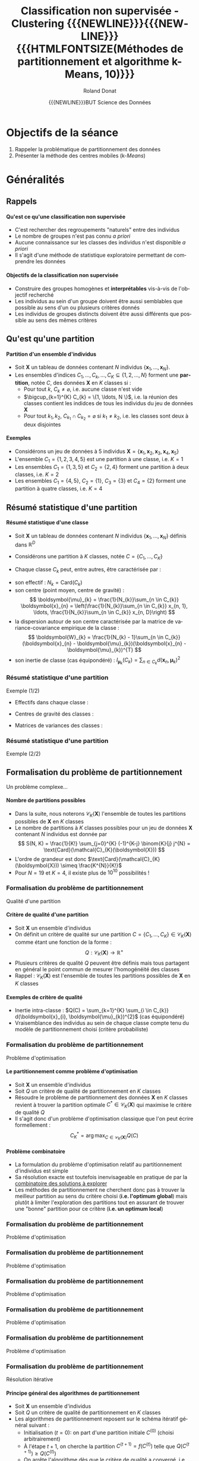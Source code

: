 # -*- coding: utf-8 -*-

#+TITLE: Classification non supervisée - Clustering {{{NEWLINE}}}{{{NEWLINE}}} {{{HTMLFONTSIZE(Méthodes de partitionnement et algorithme k-Means, 10)}}}
#+AUTHOR: Roland Donat
#+EMAIL: roland.donat@univ-ubs.fr
#+DATE: {{{NEWLINE}}}BUT Science des Données

* Configuration                                                    :noexport:
** Orgmode
# Org-mode general options
# ------------------------
#+LANGUAGE: fr
#+OPTIONS: H:3 num:nil toc:1 \n:nil @:t ::t |:t ^:{} f:t TeX:t author:t d:nil timestamp:nil
#+OPTIONS: html-postamble:nil
#+DRAWERS: OPTIONS CACHE MACROS
#+STARTUP: content 
#+STARTUP: hidestars
#+TODO: TODO(t) INPROGRESS(p) | DONE(d)
#+BIND: org-latex-table-scientific-notation "{%s}E{%s}"

#+MACRO: NEWLINE @@latex:\\@@ @@html:<br>@@
#+MACRO: HTMLFONTSIZE @@html:<font size="$2">$1</font>@@
#+MACRO: SUBTITLE @@html:<div class="slidesubtitle">$1</div>@@
#+MACRO: BLOCKTITLE @@html:<h4>$1</h4>@@ 

** Reveal
:OPTIONS:
#+REVEAL_ROOT: https://cdn.jsdelivr.net/npm/reveal.js
# #+REVEAL_ROOT: /home/roland/Work/Dev/Langages/javascript/reveal.js/
#+REVEAL_INIT_OPTIONS: controlsLayout: 'edges', slideNumber:"c/t", center: false, transition: 'fade'
#+REVEAL_EXTRA_CSS: https://roland-donat.github.io/ubs/Charte_graphique/IUT/ubs_iut_vannes_reveal.css
# #+REVEAL_EXTRA_CSS: ubs_iut_vannes_reveal.css
#+REVEAL_THEME: white
#+REVEAL_HLEVEL: 2
#+REVEAL_TITLE_SLIDE_BACKGROUND: https://roland-donat.github.io/ubs/Charte_graphique/IUT/ubs_iut_vannes_couv.jpg
#+OPTIONS: reveal_single_file:nil
:END:

** LaTeX
*** Class parameters
#+LaTeX_CLASS: ubs-note
#+LaTeX_CLASS_OPTIONS: [a4paper,twoside,11pt]
#+LATEX_HEADER: \thelang{FR}
#+LATEX_HEADER: \thesubtitle{}
#+LATEX_HEADER: \institution{IUT Vannes}
#+LATEX_HEADER: \course{Classification non supervisée}
#+LATEX_HEADER: \cursus{STID 2 - 2020-2021}
#+LATEX_HEADER: \version{1.0}

*** Packages
#+LATEX_HEADER: \usepackage[french]{babel}

#+LATEX_HEADER: \usepackage{graphicx}

#+LATEX_HEADER: \usepackage{amssymb}
#+LATEX_HEADER: \usepackage{amsmath}
#+LATEX_HEADER: \usepackage{amsfonts}

#+LATEX_HEADER: \usepackage{xcolor}
#+LATEX_HEADER: \usepackage{verbatim}
#+LATEX_HEADER: \usepackage{tabularx}
#+LATEX_HEADER: \usepackage{float}
#+LATEX_HEADER: \usepackage{lmodern}

#+LATEX_HEADER: \usepackage{natbib}
#+LATEX_HEADER: \usepackage{subfig}
#+LATEX_HEADER: \usepackage{booktabs}

#+LATEX_HEADER: \usepackage{minted}

*** Document layout
**** Graphics path
#+LATEX_HEADER: % Graphics path
#+LATEX_HEADER: \graphicspath{ 
#+LATEX_HEADER:   {./fig/}
#+LATEX_HEADER: }

**** Colors

#+LATEX_HEADER: \definecolor{almostwhite}        {rgb}{0.85,0.85,0.85}

**** Minted
# To control spaces between minted block
#+LATEX_HEADER: \AtBeginEnvironment{snugshade*}{\vspace{-1.25\FrameSep}}
#+LATEX_HEADER: \AfterEndEnvironment{snugshade*}{\vspace{-2\FrameSep}}
# #+LATEX_HEADER: \usemintedstyle{monokai}
# #+LATEX_HEADER: \renewcommand{\theFancyVerbLine}{\sffamily \footnotesize {\color{EMLogoBlue}\oldstylenums{\arabic{FancyVerbLine}}}}

**** Captions
#+LATEX_HEADER: \captionsetup[table]{position=bottom,margin=90pt,font=small,labelfont=bf,labelsep=endash,format=plain}
#+LATEX_HEADER: \captionsetup[figure]{position=bottom,margin=90pt,font=small,labelfont=bf,labelsep=endash,format=plain}
#+LATEX_HEADER: \captionsetup[subfloat]{margin=0pt,font=footnotesize}

**** Geometry

#+LATEX_HEADER: \usepackage{geometry}
#+LATEX_HEADER: \geometry{
#+LATEX_HEADER: %  nohead,
#+LATEX_HEADER:   top=2.25cm, 
#+LATEX_HEADER:   bottom=2.25cm, 
#+LATEX_HEADER:  left=2.5cm, 
#+LATEX_HEADER:  right=2.5cm}

#+LATEX_HEADER: \usepackage{setspace}
#+LATEX_HEADER: \onehalfspacing
#+LATEX_HEADER: % Supprime l'indentation
#+LATEX_HEADER: \setlength{\parindent}{0pt}
#+LATEX_HEADER: % Espacement entre les paragraphes
#+LATEX_HEADER: \setlength{\parskip}{2ex}

# List layout
#+LATEX_HEADER: \frenchbsetup{ListOldLayout=true} %FBReduceListSpacing=true,CompactItemize=false}

**** References

#+LATEX: \renewcommand*{\refname}{}*

*** Compilator
#+HEADER: :eval yes
#+HEADER: :results silent
#+HEADER: :exports none
#+BEGIN_SRC emacs-lisp 
(setq org-latex-listings 'minted
      org-latex-minted-options nil ;; '(("frame" "lines")))
      org-latex-pdf-process
      '("xelatex -shell-escape -interaction nonstopmode -output-directory %o %f"
        "bibtex %b"
        "xelatex -shell-escape -interaction nonstopmode -output-directory %o %f"
        "xelatex -shell-escape -interaction nonstopmode -output-directory %o %f"))
#+END_SRC

** Publishing configuration
#+HEADER: :eval yes
#+HEADER: :results silent
#+HEADER: :exports none
#+BEGIN_SRC emacs-lisp 
;; Define some export options here since in org-publish-project-alist some of them are not taken into account
;; e.g. with-toc nil
(defun my-html-export-options (plist backend)
  (cond 
    ((equal backend 'html)
     (plist-put plist :with-toc t)
     (plist-put plist :section-numbers nil)
     (plist-put plist :with-author t)
     (plist-put plist :with-email t)
     (plist-put plist :with-date t)
     ))
  plist)

(setq org-publish-project-alist
      '(
        
        ("main"
         :base-directory "./"
         :include ("rb_mod_stoch.org")
         :publishing-directory "./"
         :recursive nil
         :publishing-function org-html-publish-to-html
         :preparation-function (lambda () (setq org-export-filter-options-functions '(my-html-export-options)))
         :auto-preamble t
         :html-head  "<link rel='stylesheet' type='text/css' href='edgemind.css' />"
         :htmlized-source 
         :section-numbers nil
         )
        ("td-html"
         :base-directory "./td/"
         :base-extension "org"
         :publishing-directory "./td"
         :recursive t
         :publishing-function org-html-publish-to-html
         :preparation-function (lambda () (setq org-export-filter-options-functions '(my-html-export-options)))
         :auto-preamble t
         :html-head  "<link rel='stylesheet' type='text/css' href='edgemind.css' />"
         :htmlized-source 
         )

         ;; pdf
        ("td-pdf"
         :base-directory "./td/"
         :base-extension "org"
         :publishing-directory "./td"
         :recursive t
         :publishing-function org-latex-publish-to-pdf
         )

         ("td-attach"
         :base-directory "./td/"
         :base-extension "xdsl\\|txt\\|csv\\|py\\|png"
         :publishing-directory "./td"
         :recursive t
         :publishing-function org-publish-attachment
         )

         ("cours-attach"
         :base-directory "./cours/"
         :base-extension "pdf\\|xdsl\\|txt\\|csv\\|py"
         :publishing-directory "./cours"
         :recursive t
         :publishing-function org-publish-attachment
         )

        ("projet-html"
         :base-directory "./projet/"
         :base-extension "org"
         :publishing-directory "./projet"
         :recursive t
         :publishing-function org-html-publish-to-html
         :preparation-function (lambda () (setq org-export-filter-options-functions '(my-html-export-options)))
         :auto-preamble t
         :html-head  "<link rel='stylesheet' type='text/css' href='edgemind.css' />"
         :htmlized-source 
         )

         ("projet-attach"
         :base-directory "./projet/"
         :base-extension "xdsl\\|txt\\|csv"
         :publishing-directory "./projet"
         :recursive t
         :publishing-function org-publish-attachment
         )

         ("css"
         :base-directory "./css/"
         :base-extension "css"
         :publishing-directory "./www/css"
         :publishing-function org-publish-attachment)
         
         ;("rb_mod_stoch" :components ("main" "td-pdf" "td-html" "td-attach" "cours-attach" "projet-html" "projet-attach" "css"))
         ;("rb_mod_stoch" :components ("main" "td-pdf" "td-html" "projet-html"))
         ("rb_mod_stoch" :components ("main"))

      ))
#+END_SRC





* Notes perso                                                      :noexport:
** DONE Renommer le cours 2 en C2
   CLOSED: [2022-03-03 jeu. 17:03]
** DONE Faire un schéma de la procédure itérative générale de partitionnement
   CLOSED: [2022-03-10 jeu. 22:39]
** TODO Faire un schéma de la procédure itérative déclinée sur kmeans et mélange
** DONE Faire un schéma sur le principe d'optimisation locale
   CLOSED: [2022-03-11 ven. 22:22]
** DONE Faire un cours spécifiques mélanges Gaussiens
CLOSED: [2023-02-09 jeu. 09:28]
** TODO Ajouter des exemples de code =Python= pour k-means
** TODO Evo clust_util :
- Mettre Kmeans sous forme de la classe à la mode sklearn
- Développer l'algo EM du mélange gaussien à la mode sklearn
  - Source : https://xavierbourretsicotte.github.io/gaussian_mixture.html
  - Permettre de faire des animations comme pour kmeans

** TODO Ajouter une section sur les outils logiciels
** TODO Faire une section spécifique sur la formalisation des méthodes de partitionnement
** TODO Ajouter une biblio
** TODO Harmoniser la présentation kmeans et mélange gaussien
** TODO Faire le lien entre Inertie intra-classe et Trace de la matrice de covariance d'un groupe

* Objectifs de la séance

1. Rappeler la problématique de partitionnement des données
2. Présenter la méthode des centres mobiles (k-/Means/)

* Généralités

#+ATTR_HTML: :width 85% :alt Star clusters
[[https://roland-donat.github.io/cours-class-non-sup/commons/SPoW_Oct14_12.jpg]]


** Rappels

#+begin_block-definition
{{{BLOCKTITLE(Qu'est ce qu'une classification non supervisée)}}}

- C'est rechercher des regroupements "naturels" entre des individus
- Le nombre de groupes n'est pas connu /a priori/
- Aucune connaissance sur les classes des individus n'est disponible /a priori/
- Il s'agit d'une méthode de statistique exploratoire permettant de comprendre les données
#+end_block-definition

#+begin_block-definition
{{{BLOCKTITLE(Objectifs de la classification non supervisée)}}}

- Construire des groupes homogènes et *interprétables* vis-à-vis de l'objectif recherché
- Les individus au sein d'un groupe doivent être aussi semblables que possible au sens d'un ou plusieurs critères donnés
- Les individus de groupes distincts doivent être aussi différents que possible au sens des mêmes
  critères
#+end_block-definition

** Qu'est qu'une partition

#+begin_block-definition
{{{BLOCKTITLE(Partition d'un ensemble d'individus)}}}

- Soit $\boldsymbol{X}$ un tableau de données contenant $N$ individus $\{\boldsymbol{x}_{1}, \ldots, \boldsymbol{x}_{N}\}$. 
- Les ensembles d'indices $C_{1}, \ldots, C_{k}, \ldots, C_{K} \subseteq \{1, 2, \ldots, N\}$
  forment une *partition*, notée $C$, des données $\boldsymbol{X}$ en $K$ classes 
  si : 
  - Pour tout $k$, $C_{k} \neq \varnothing$, i.e. aucune classe n'est vide
  - $\bigcup_{k=1}^{K} C_{k} = \{1, \ldots, N \}$, i.e. la réunion des classes contient les indidces
    de tous les individus du jeu de données $\boldsymbol{X}$
  - Pour tout $k_{1}, k_{2}$, $C_{k_{1}} \cap C_{k_{2}} = \varnothing$ si $k_{1} \neq k_{2}$, i.e. les classes
    sont deux à deux disjointes
#+end_block-definition

#+ATTR_REVEAL: :frag (appear)
#+begin_block-example
{{{BLOCKTITLE(Exemples)}}}

- Considérons un jeu de données à 5 individus $\boldsymbol{X} = \{\boldsymbol{x}_{1}, \boldsymbol{x}_{2}, \boldsymbol{x}_{3}, \boldsymbol{x}_{4}, \boldsymbol{x}_{5}\}$
- L'ensemble $C_{1} = \{1, 2, 3, 4, 5\}$ est une partition à une classe, 
  i.e. $K = 1$
- Les ensembles  
  $C_{1} = \{1, 3, 5\}$ et 
  $C_{2} = \{2, 4\}$
  forment une partition à deux classes, i.e. $K = 2$
- Les ensembles 
  $C_{1} = \{4, 5\}$,
  $C_{2} = \{1\}$,
  $C_{3} = \{3\}$ et
  $C_{4} = \{2\}$
  forment une partition à quatre classes, i.e. $K = 4$
#+end_block-example


** Résumé statistique d'une partition

#+begin_block-definition
{{{BLOCKTITLE(Résumé statistique d'une classe)}}}

- Soit $\boldsymbol{X}$ un tableau de données contenant $N$ individus
  $\{\boldsymbol{x}_{1}, \ldots, \boldsymbol{x}_{N}\}$ définis dans $\mathbb{R}^{D}$

- Considérons une partition à $K$ classes, notée $C = \{C_{1},\ldots,C_{K}\}$

- Chaque classe $C_{k}$ peut, entre autres, être caractérisée par :
#+ATTR_REVEAL: :frag (appear appear appear appear) :frag_idx (1 2 3 4)
  - son effectif : $N_{k} = \text{Card}(C_{k})$
  - son centre (point moyen, centre de gravité) : 
    $$
    \boldsymbol{\mu}_{k} = \frac{1}{N_{k}}\sum_{n \in C_{k}} \boldsymbol{x}_{n} =
    \left(\frac{1}{N_{k}}\sum_{n \in C_{k}} x_{n, 1}, \ldots, \frac{1}{N_{k}}\sum_{n \in C_{k}} x_{n, D}\right)
    $$
  - la dispersion autour de son centre caractérisée par la matrice de variance-covariance empirique de la classe :
    $$
    \boldsymbol{W}_{k} = \frac{1}{N_{k} - 1}\sum_{n \in C_{k}} (\boldsymbol{x}_{n} -
    \boldsymbol{\mu}_{k})(\boldsymbol{x}_{n} - \boldsymbol{\mu}_{k})^{T}
    $$
  - son inertie de classe (cas équipondéré) : $I_{\boldsymbol{\mu}_{k}}(C_{k}) = \sum_{n \in C_{k}}
    d(\boldsymbol{x}_{n}, \boldsymbol{\mu}_{k})^{2}$
#+end_block-definition

*** Résumé statistique d'une partition
{{{SUBTITLE(Exemple (1/2))}}}

#+BEGIN_SRC python :session c2_ex_stats_cls_kmeans :results silent :exports results 
import plotly.io as pio
import c2_ex_stats_cls_kmeans as ex                                                
#+END_SRC

#+REVEAL_HTML: <div class="column" style="float:left; width: 45%">

#+BEGIN_SRC python :session c2_ex_stats_cls_kmeans :results html :exports results 
format_dict = {var: '{:.2f}' for var
               in ex.data_sel_df.select_dtypes(float).columns}
props = [('font-size', '13px')]
data_styles = [dict(selector="th", props=props),
               dict(selector="td", props=props)]

ex.data_sel_df.style\
              .format(format_dict)\
              .set_table_styles(data_styles, overwrite=False)\
              .render()
#+END_SRC

#+RESULTS:
#+begin_export html
#+end_export

#+REVEAL_HTML: </div>

#+REVEAL_HTML: <div class="column" style="float:right; width: 50%">

- Effectifs dans chaque classe :
#+BEGIN_SRC python :session c2_ex_stats_cls_kmeans :results html :exports results 
cls_count_df = ex.cls_count.to_frame().transpose()
format_dict = {var: '{:.2f}' for var
               in cls_count_df.select_dtypes(float).columns}
props = [('font-size', '14px')]
data_styles = [dict(selector="th", props=props),
               dict(selector="td", props=props)]

cls_count_df.style\
            .format(format_dict)\
            .set_table_styles(data_styles, overwrite=False)\
            .render()
#+END_SRC


- Centres de gravité des classes :
#+BEGIN_SRC python :session c2_ex_stats_cls_kmeans :results html :exports results 
format_dict = {var: '{:.2f}' for var
               in ex.cls_mean.select_dtypes(float).columns}
props = [('font-size', '14px')]
data_styles = [dict(selector="th", props=props),
               dict(selector="td", props=props)]

ex.cls_mean.style\
           .format(format_dict)\
           .set_table_styles(data_styles, overwrite=False)\
           .render()
#+END_SRC


- Matrices de variances des classes :
#+BEGIN_SRC python :session c2_ex_stats_cls_kmeans :results html :exports results 
format_dict = {var: '{:.2f}' for var
               in ex.cls_cov.select_dtypes(float).columns}
props = [('font-size', '14px')]
data_styles = [dict(selector="th", props=props),
               dict(selector="td", props=props)]

ex.cls_cov.style\
           .format(format_dict)\
           .set_table_styles(data_styles, overwrite=False)\
           .render()
#+END_SRC

#+REVEAL_HTML: </div>

*** Résumé statistique d'une partition
{{{SUBTITLE(Exemple (2/2))}}}

#+BEGIN_SRC python :session c2_ex_stats_cls_kmeans :results html :exports results 
pio.to_html(ex.data_classif_fig, include_plotlyjs="cdn",
            full_html=False,
            default_height="600",
            default_width="1000",
            config={'displayModeBar': False})
#+END_SRC


** Formalisation du problème de partitionnement
  :PROPERTIES:
  :CUSTOM_ID: nb-part
  :END:
{{{SUBTITLE(Un problème complexe...)}}}

#+begin_block-example
{{{BLOCKTITLE(Nombre de partitions possibles)}}}

- Dans la suite, nous noterons $\mathcal{C}_{K}(\boldsymbol{X})$ l'ensemble de toutes les partitions
  possibles de $\boldsymbol{X}$ en $K$ classes
- Le nombre de partitions à $K$ classes possibles pour un jeu de données $\boldsymbol{X}$ contenant
  $N$ individus est donnée par
  $$
  S(N, K) = \frac{1}{K!} \sum_{j=0}^{K} (-1)^{K-j} \binom{K}{j} j^{N} =
  \text{Card}(\mathcal{C}_{K}(\boldsymbol{X}))
  $$ 
- L'ordre de grandeur est donc $\text{Card}(\mathcal{C}_{K}(\boldsymbol{X})) \simeq \frac{K^{N}}{K!}$
- Pour $N=19$ et $K=4$, il existe plus de $10^{10}$ possibilités !
#+end_block-example

*** Formalisation du problème de partitionnement
{{{SUBTITLE(Qualité d'une partition)}}}

#+begin_block-definition
{{{BLOCKTITLE(Critère de qualité d'une partition)}}}
- Soit $\boldsymbol{X}$ un ensemble d'individus
- On définit un critère de qualité sur une partition $C = \{C_{1}, \ldots, C_{K}\} \in
  \mathcal{C}_{K}(\boldsymbol{X})$ comme étant une fonction de la forme : 
  $$
  Q : \mathcal{C}_{K}(\boldsymbol{X}) \rightarrow \mathbb{R}^{+}
  $$
- Plusieurs critères de qualité $Q$ peuvent être définis mais tous partagent en général le point
  commun de mesurer l'homogénéité des classes
- Rappel : $\mathcal{C}_{K}(\boldsymbol{X})$ est l'ensemble de toutes les partitions
  possibles de $\boldsymbol{X}$ en $K$ classes
#+end_block-definition

#+ATTR_REVEAL: :frag (appear)
#+begin_block-example
{{{BLOCKTITLE(Exemples de critère de qualité)}}}

- Inertie intra-classe : $Q(C) = \sum_{k=1}^{K} \sum_{i \in C_{k}} d(\boldsymbol{x}_{i},
  \boldsymbol{\mu}_{k})^{2}$ (cas équipondéré)
- Vraisemblance des individus au sein de chaque classe compte tenu du modèle de partitionnement choisi  (critère probabiliste)
#+end_block-example

*** Formalisation du problème de partitionnement
{{{SUBTITLE(Problème d'optimisation)}}}

#+begin_block-definition
{{{BLOCKTITLE(Le partitionnement comme problème d'optimisation)}}}
- Soit $\boldsymbol{X}$ un ensemble d'individus
- Soit $Q$ un critère de qualité de partitionnement en $K$ classes
- Résoudre le problème de partitionnement des données $\boldsymbol{X}$ en $K$ classes revient à
  trouver la partition optimale $C^{*} \in \mathcal{C}_{K}(\boldsymbol{X})$ qui maximise le critère
  de qualité $Q$  
- Il s'agit donc d'un problème d'optimisation classique que l'on peut écrire
  formellement :
  $$
  C^{*}_{K} = \arg\max_{C \in \mathcal{C}_{K}(\boldsymbol{X})} Q(C)
  $$
#+end_block-definition

#+ATTR_REVEAL: :frag (appear)
#+begin_block-alert
{{{BLOCKTITLE(Problème combinatoire)}}}
- La formulation du problème d'optimisation relatif au partitionnement d'individus est simple
- Sa résolution exacte est toutefois inenvisageable en pratique de par la [[#nb-part][combinatoire des
  solutions à explorer]]
- Les méthodes de partitionnement ne cherchent donc pas à trouver la meilleur partition au sens du
  critère choisi (*i.e. l'optimum global*) mais plutôt à limiter l'exploration des partitions tout en assurant de
  trouver une "bonne" partition pour ce critère (*i.e. un optimum local*)
#+end_block-alert

*** Formalisation du problème de partitionnement
{{{SUBTITLE(Problème d'optimisation)}}}

#+ATTR_HTML: :width 100% :alt problème optimisation
[[https://roland-donat.github.io/cours-class-non-sup/cours/c2/fig/part_opt_0.png]]

*** Formalisation du problème de partitionnement
{{{SUBTITLE(Problème d'optimisation)}}}

#+ATTR_HTML: :width 100% :alt problème optimisation
[[https://roland-donat.github.io/cours-class-non-sup/cours/c2/fig/part_opt_1.png]]

*** Formalisation du problème de partitionnement
{{{SUBTITLE(Problème d'optimisation)}}}

#+ATTR_HTML: :width 100% :alt problème optimisation
[[https://roland-donat.github.io/cours-class-non-sup/cours/c2/fig/part_opt_glob.png]]

*** Formalisation du problème de partitionnement
{{{SUBTITLE(Problème d'optimisation)}}}

#+ATTR_HTML: :width 100% :alt problème optimisation
[[https://roland-donat.github.io/cours-class-non-sup/cours/c2/fig/part_opt_locale_1.png]]

*** Formalisation du problème de partitionnement
{{{SUBTITLE(Problème d'optimisation)}}}

#+ATTR_HTML: :width 100% :alt problème optimisation
[[https://roland-donat.github.io/cours-class-non-sup/cours/c2/fig/part_opt_locale_2.png]]


*** Formalisation du problème de partitionnement
{{{SUBTITLE(Résolution itérative)}}}

#+begin_block-definition
{{{BLOCKTITLE(Principe général des algorithmes de partitionnement)}}}
- Soit $\boldsymbol{X}$ un ensemble d'individus
- Soit $Q$ un critère de qualité de partitionnement en $K$ classes
- Les algorithmes de partitionnement reposent sur le schéma itératif général suivant :
  - Initialisation ($t=0$): on part d'une partition initiale $C^{(0)}$ (choisi arbitrairement)
  - À l'étape $t + 1$, on cherche la partition $C^{(t+1)} = f(C^{(t)})$ telle que $Q(C^{(t+1)}) \ge
    Q(C^{(t)})$
  - On arrête l'algorithme dès que le critère de qualité a convergé, i.e. qu'il ne varie plus
    suffisamment d'une itération à l'autre
- La plupart des méthodes utilisées aujourd'hui reposent sur ce schéma et ne diffèrent donc qu'au
  niveau de la fonction $f$ permettant d'améliorer la classification des individus à partir d'une
  partition donnée
#+end_block-definition


*** Formalisation du problème de partitionnement
{{{SUBTITLE(Résolution itérative)}}}

#+ATTR_HTML: :width 100% :alt principe algo itératif
[[https://roland-donat.github.io/cours-class-non-sup/cours/c2/fig/algo_part_0.png]]

*** Formalisation du problème de partitionnement
{{{SUBTITLE(Résolution itérative)}}}

#+ATTR_HTML: :width 100% :alt principe algo itératif
[[https://roland-donat.github.io/cours-class-non-sup/cours/c2/fig/algo_part_1.png]]

*** Formalisation du problème de partitionnement
{{{SUBTITLE(Résolution itérative)}}}

#+ATTR_HTML: :width 100% :alt principe algo itératif
[[https://roland-donat.github.io/cours-class-non-sup/cours/c2/fig/algo_part_2.png]]
*** Formalisation du problème de partitionnement
{{{SUBTITLE(Résolution itérative)}}}

#+ATTR_HTML: :width 100% :alt principe algo itératif
[[https://roland-donat.github.io/cours-class-non-sup/cours/c2/fig/algo_part_3.png]]
*** Formalisation du problème de partitionnement
{{{SUBTITLE(Résolution itérative)}}}

#+ATTR_HTML: :width 100% :alt principe algo itératif
[[https://roland-donat.github.io/cours-class-non-sup/cours/c2/fig/algo_part_4.png]]
*** Formalisation du problème de partitionnement
{{{SUBTITLE(Résolution itérative)}}}

#+ATTR_HTML: :width 100% :alt principe algo itératif
[[https://roland-donat.github.io/cours-class-non-sup/cours/c2/fig/algo_part_5.png]]
*** Formalisation du problème de partitionnement
{{{SUBTITLE(Résolution itérative)}}}

#+ATTR_HTML: :width 100% :alt principe algo itératif
[[https://roland-donat.github.io/cours-class-non-sup/cours/c2/fig/algo_part_6.png]]
*** Formalisation du problème de partitionnement
{{{SUBTITLE(Résolution itérative)}}}

#+ATTR_HTML: :width 100% :alt principe algo itératif
[[https://roland-donat.github.io/cours-class-non-sup/cours/c2/fig/algo_part_7.png]]
*** Formalisation du problème de partitionnement
{{{SUBTITLE(Résolution itérative)}}}

#+ATTR_HTML: :width 100% :alt principe algo itératif
[[https://roland-donat.github.io/cours-class-non-sup/cours/c2/fig/algo_part.png]]


* Méthode des moyennes mobiles (k-Means)

#+ATTR_HTML: :width 85% :alt Kmeans image segmentation
[[https://roland-donat.github.io/cours-class-non-sup/commons/kmeans_img_seg.jpg]]

** Principe général

#+begin_block-example
{{{BLOCKTITLE(Principe de la méthode)}}}

- Objectif : on cherche à partitionner un ensemble d'individus $\boldsymbol{X}$ dans
  $\mathbb{R}^{D}$ en $K$ classes $C_{1}, \dots, C_{K}$
- Procédure :
  - _Initialisation_ : On commence par affecter (arbitrairement ou aléatoirement) une classe à chaque individu
  - _Étape de calcul des centres_ : On calcule les centres des classes $\boldsymbol{\mu}_{1}, \ldots,
    \boldsymbol{\mu}_{K}$ sur la base de la partition de $\boldsymbol{X}$ courante
  - _Étape d'affectation des classes_ : On met à jour la classe de chaque individu
    $\boldsymbol{x}_{n}$ en choisissant celle dont le centre est le plus proche au
    sens d'une distance donnée (par exemple la distance euclidienne)
  - _Critère d'arrêt de la procédure_ : On retourne à l'étape de calcul des centres tant que la
    partition change d'une itération à l'autre 
#+end_block-example

*** Principe général
{{{SUBTITLE(Exemple)}}}


#+BEGIN_SRC python :session c2_ex_kmeans_country_sample :results html :exports results 
import plotly.io as pio
import c2_ex_kmeans_country_sample as ex                                                

pio.to_html(ex.data_classif_fig, include_plotlyjs="cdn",
            full_html=False,
            default_height="600",
            default_width="1000",
            config={'displayModeBar': False})
#+END_SRC


** Caractéristiques

#+begin_block-example
{{{BLOCKTITLE(Paramètres de la méthode)}}}

La méthode des centres mobiles nécessite de choisir :
- Le nombre de classes $K$ à construire
- Une première partition des individus pour initialiser la méthode
- Une distance pour évaluer la proximité entre les individus et le centre des classes
#+end_block-example

#+ATTR_REVEAL: :frag (appear)
#+begin_block-alert
{{{BLOCKTITLE(Point de vigilance 1)}}}

- Le partition construite par la méthode dépend des deux éléments suivants : 
  - La partition initiale choisie
  - La distance utilisée
- En fonction de ces deux choix, la méthode n'aboutira pas forcément aux mêmes résultats
#+end_block-alert

#+ATTR_REVEAL: :frag (appear)
#+begin_block-alert
{{{BLOCKTITLE(Point de vigilance 2)}}}

- En grande dimension (i.e. quand il y a beaucoup de variables), la distance euclidienne entre les
  individus tend à grandir et à perdre son caractère discriminant
- Autrement dit, tous les individus se retrouvent très éloignés les uns des autres
- Réduire au préalable le nombre de dimensions (e.g. par ACP) peut donc s'avérer pertinent dans ce cas
#+end_block-alert


*** Caractéristiques
{{{SUBTITLE(Exemple - influence de l'initialisation)}}}

#+BEGIN_SRC python :session c2_ex_kmeans_init :results silent :exports results 
import plotly.io as pio
import c2_ex_kmeans_init as ex                                                
#+END_SRC

#+REVEAL_HTML: <div class="column" style="float:left; width: 50%">

#+BEGIN_SRC python :session c2_ex_kmeans_init :results html :exports results 
pio.to_html(ex.data_classif_dfig["1"], include_plotlyjs="cdn",
            full_html=False,
            default_height="600",
            default_width="500",
            config={'displayModeBar': False})
#+END_SRC

#+RESULTS:

#+REVEAL_HTML: </div>

#+REVEAL_HTML: <div class="column" style="float:right; width: 50%">

#+BEGIN_SRC python :session c2_ex_kmeans_init :results html :exports results 
pio.to_html(ex.data_classif_dfig["2"], include_plotlyjs="cdn",
            full_html=False,
            default_height="600",
            default_width="500",
            config={'displayModeBar': False})
#+END_SRC

#+REVEAL_HTML: </div>


*** Caractéristiques
{{{SUBTITLE(Exemple - influence de la distance)}}}

#+BEGIN_SRC python :session c2_ex_kmeans_dist :results silent :exports results 
import plotly.io as pio
import c2_ex_kmeans_dist as ex                                                
#+END_SRC

#+REVEAL_HTML: <div class="column" style="float:left; width: 50%">

#+BEGIN_SRC python :session c2_ex_kmeans_dist :results html :exports results 
pio.to_html(ex.data_classif_dfig["euc"], include_plotlyjs="cdn",
            full_html=False,
            default_height="600",
            default_width="500",
            config={'displayModeBar': False})
#+END_SRC

#+RESULTS:

#+REVEAL_HTML: </div>

#+REVEAL_HTML: <div class="column" style="float:right; width: 50%">

#+BEGIN_SRC python :session c2_ex_kmeans_dist :results html :exports results 
pio.to_html(ex.data_classif_dfig["mah"], include_plotlyjs="cdn",
            full_html=False,
            default_height="600",
            default_width="500",
            config={'displayModeBar': False})
#+END_SRC

#+REVEAL_HTML: </div>


** Algorithme des centres mobiles

*Entrée :* $\boldsymbol{X} = \{\boldsymbol{x}_{1}, \ldots, \boldsymbol{x}_{N}\}$ un ensemble d'individus dans $\mathbb{R}^{D}$

*Paramètres :*
- $K$ : Nombre de classe à construire
- $C^{(0)} = \{C^{(0)}_{1}, \ldots, C^{(0)}_{K}\}$ : Une première partition des individus
- $d$ : Une distance définie sur $\mathbb{R}^{D}$

*Sortie :* Une partition $C^{*} = \{C^{*}_{1}, \ldots, C^{*}_{K}\}$ des individus

*Itération $(t)$ :*
- Calcul des centres des classes :
  $\displaystyle \boldsymbol{\mu}^{(t)}_{k} = \frac{1}{\left|C^{(t-1)}_{k}\right|} \sum_{i \in C^{(t-1)}_{k}}
  \boldsymbol{x}_{i}, ~\forall k = 1, \ldots, K$
- Affectation de la classe de chaque individu $n \in \{1, \ldots, N\}$ : 
  $$
  \left\{
  \begin{array}{l}
  k^{*} = \arg\min_{k \in {1, \ldots, K}} d(\boldsymbol{x}_{n}, \boldsymbol{\mu}^{(t)}_{k}) \\
  C^{(t)}_{k^{*}} \leftarrow C^{(t)}_{k^{*}} \cup \{n\} 
  \end{array} \right.
  $$

*Critère d'arrêt :* [[#kmeans-remarques][Plusieurs choix possibles]]


*** Algorithme des centres mobiles
  :PROPERTIES:
  :CUSTOM_ID: kmeans-remarques
  :END:
{{{SUBTITLE(Remarques)}}}

#+begin_block-example
{{{BLOCKTITLE(Plusieurs critères d'arrêt possibles)}}}

1. Si l'algorithme dépasse un nombre d'itérations limite $T$, i.e. si $t > T$
2. Si la partition n'évolue plus d'une itération à l'autre, i.e. si pour tout $k \in \{1, \ldots, K\}$,
  $C^{(t)}_{k} = C^{(t-1)}_{k}$ 
3. Si l'inertie intra-classe descend sous un certain seuil $\epsilon$, i.e. si
   $I_{\text{W}}(C^{(t)}) < \epsilon$
4. Si l'inertie intra-classe ne décroît pas suffisamment entre deux itérations, i.e. si
   $I_{\text{W}}(C^{(t)}) - I_{\text{W}}(C^{(t-1)}) < \epsilon$
#+end_block-example

#+ATTR_REVEAL: :frag (appear)
#+begin_block-example
{{{BLOCKTITLE(Convergence de l'algorithme et complexité)}}}

- La méthode des centres mobiles converge vers une partition qui *optimise localement l'inertie
  intra-classe* 
- La méthode ne trouve donc pas forcément la meilleur partition, i.e. celle qui minimise globalement
  l'inertie intra-classe
- La vitesse de convergence de l'algorithme est de l'ordre $\mathcal{O}(T K N D)$, $T$ étant le
  nombre maximal d'itérations autorisé 
- Il s'agit donc d'un algorithme de complexité polynomial - donc plutôt rapide
#+end_block-example

# Détail pour la complexité : https://fr.slideshare.net/annafensel/kmeans-clustering-122651195

*** Algorithme des centres mobiles
{{{SUBTITLE(Exemple : Déroulé de la méthode)}}}

#+BEGIN_SRC python :session c2_ex_kmeans_country_tiny :results html :exports results 
pio.to_html(ex.data_classif_dfig["euc"], include_plotlyjs="cdn",
            full_html=False,
            default_height="600",
            default_width="1000",
            config={'displayModeBar': False})
#+END_SRC

*** Algorithme des centres mobiles
{{{SUBTITLE(Exemple : Déroulé de la méthode)}}}

#+BEGIN_SRC python :session c2_ex_kmeans_country_tiny :results silent :exports results 
import plotly.io as pio
import c2_ex_kmeans_country_tiny as ex                                                
#+END_SRC

#+REVEAL_HTML: <div class="column" style="float:left; width: 33%">
*Données*
#+BEGIN_SRC python :session c2_ex_kmeans_country_tiny :results html :exports results 
format_dict = {var: '{:.2f}' for var
               in ex.data_sel_df.select_dtypes(float).columns}
props = [('font-size', '12px')]
data_styles = [dict(selector="th", props=props),
               dict(selector="td", props=props)]

ex.data_sel_df.sort_index()\
              .style\
              .format(format_dict)\
              .set_table_styles(data_styles, overwrite=False)\
              .render()
#+END_SRC
#+REVEAL_HTML: </div>

#+REVEAL_HTML: <div class="column" style="float:right; width: 66%">

*Évolution au cours des itérations*
#+REVEAL_HTML: <div class="column" style="float:left; width: 50%">

Partition
#+BEGIN_SRC python :session c2_ex_kmeans_country_tiny :results html :exports results 
data_cls_iter = ex.data_cls.unstack(0)
format_dict = {var: '{:.2f}' for var
               in data_cls_iter.select_dtypes(float).columns}
props = [('font-size', '12px')]
data_styles = [dict(selector="th", props=props),
               dict(selector="td", props=props)]

data_cls_iter.style\
            .format(format_dict)\
            .set_table_styles(data_styles, overwrite=False)\
            .render()
#+END_SRC

#+REVEAL_HTML: </div>

#+REVEAL_HTML: <div class="column" style="float:right; width: 50%">

Position du centre de classes
#+BEGIN_SRC python :session c2_ex_kmeans_country_tiny :results html :exports results 
cls_centers_iter = ex.cls_centers.unstack()
format_dict = {var: '{:.2f}' for var
               in cls_centers_iter.select_dtypes(float).columns}
props = [('font-size', '12px')]
data_styles = [dict(selector="th", props=props),
               dict(selector="td", props=props)]

cls_centers_iter.style\
            .format(format_dict)\
            .set_table_styles(data_styles, overwrite=False)\
            .render()
#+END_SRC

Inertie intra-classe et % d'inertie expliquée
#+BEGIN_SRC python :session c2_ex_kmeans_country_tiny :results html :exports results 
cls_iw_iter = ex.cls_iw
format_dict = {"IW": '{:.2f}', "PctI": '{:.1%}'}
props = [('font-size', '12px')]
data_styles = [dict(selector="th", props=props),
               dict(selector="td", props=props)]

cls_iw_iter.style\
            .format(format_dict)\
            .set_table_styles(data_styles, overwrite=False)\
            .render()
#+END_SRC

#+REVEAL_HTML: </div>

#+REVEAL_HTML: </div>

** Avantages/Limitations de la méthode

#+begin_block-example
{{{BLOCKTITLE(Avantages)}}}

- Méthode facile à comprendre et à implémenter
- Algorithme rapide et adapté au traitement d'un grand nombre de données
- *Convergence* vers une partition localement optimale 
#+end_block-example


#+begin_block-example
{{{BLOCKTITLE(Limitations)}}}

- *l'algorithme recherche des classes de forme sphérique et de même taille*
- Difficulté à fonctionner en grande dimension (Comme toutes les méthodes reposant sur une distance)
- Convergence vers une partition *localement* optimale 
#+end_block-example


** Choix du nombre de classes

#+begin_block-alert
{{{BLOCKTITLE(Rappel)}}}

- Plus on augmente le nombre de classes et plus l'inertie intra-classe diminue
- Nous avons même $I_{\text{W}} = 0$, si le nombre de classes $K$ est identique au nombre
  d'individus $N$ 
#+end_block-alert

#+begin_block-definition
{{{BLOCKTITLE(Stratégies possibles)}}}

1. *Expertise* : Vous avez une idée plus ou moins précise sur le nombre de groupes à former
2. *Tests automatiques* : On réalise différents partitionnements en faisant varier le nombre de
   classes et on utilise un critère pour sélectionner la valeur optimale, e.g. :
   - [[#kmeans-coude][Méthode du "coude", approche visuelle]]
   - Critère AIC (/Akaïke Information Criterion/) ou BIC (/Bayesian Information Criterion/),
     approche plus formelle nécessitant une reformulation du problème de classification automatique
     dans le cadre probabiliste
   - Stabilité des partitions, on retient le nombre de classes qui permet d'obtenir les partitions
     les plus stables malgré une initialisation aléatoire
#+end_block-definition

*** Choix du nombre de classes
  :PROPERTIES:
  :CUSTOM_ID: kmeans-coude
  :END:
{{{SUBTITLE(Exemple : méthode du "coude")}}}

#+BEGIN_SRC python :session c2_ex_kmeans_country_coude :results html :exports results 
import plotly.io as pio
import c2_ex_kmeans_country_coude as ex                                                

pio.to_html(ex.IW_k_fig, include_plotlyjs="cdn",
            full_html=False,
            default_height="600",
            default_width="1000",
            config={'displayModeBar': False})
#+END_SRC


** TODO Implémentation logicielle                                  :noexport:

Parler de sklearn KMeans

Dire un mot sur kmeans en R


* Résumé de la séance

#+begin_block-definition
{{{BLOCKTITLE(Points clés)}}}

- Le problème de partition des données est un problème combinatoire extrêmement complexe 
- Les algorithmes de partitionnement usuels ne cherchent pas à construire la partition optimale mais
  plutôt une bonne partition
- La méthode des moyennes mobiles est une méthode de partitionnement géométrique simple à mettre en
  oeuvre permettant de classer les individus dans des groupes ayant des caractérisques homogènes
 
#+end_block-definition

# - Formalisation de la problématique de classification non supervisée pour le traitement des *données
#   quantitatives*
# - Définition des notions de classe, partition et hiérarchie
# - Définition de la notion de distance et calcul pratique
# - Introduction du concept d'inertie et étude de ses propriétés dans le cadre de la classification
# - Application de l'inertie pour évaluer la qualité d'une classification


** Merci pour votre attention !
{{{SUBTITLE(Des questions ?)}}}


#+ATTR_HTML: :width 85% :alt FAQ
[[https://roland-donat.github.io/cours-class-non-sup/commons/undraw_Faq_re_31cw.png]]
